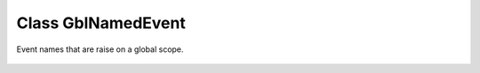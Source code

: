 Class GblNamedEvent
===================

Event names that are raise on a global scope.

 .. autonamedtuple:: ooodev.events.gbl_named_event.GblNamedEvent
    :members:
    :undoc-members:

